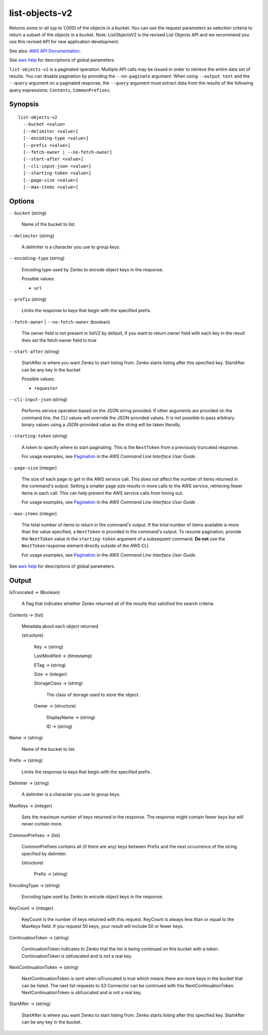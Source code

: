 .. _list-objects-v2:

list-objects-v2
===============

Returns some or all (up to 1,000) of the objects in a bucket. You can use the
request parameters as selection criteria to return a subset of the objects in a
bucket. Note: ListObjectsV2 is the revised List Objects API and we recommend you
use this revised API for new application development.

See also: `AWS API Documentation
<https://docs.aws.amazon.com/goto/WebAPI/s3-2006-03-01/ListObjectsV2>`_.

See `aws help <https://docs.aws.amazon.com/cli/latest/reference/index.html>`_
for descriptions of global parameters.

``list-objects-v2`` is a paginated operation. Multiple API calls may be issued
in order to retrieve the entire data set of results. You can disable pagination
by providing the ``--no-paginate`` argument.  When using ``--output text`` and
the ``--query`` argument on a paginated response, the ``--query`` argument must
extract data from the results of the following query expressions: ``Contents``,
``CommonPrefixes``.

Synopsis
--------

::

  list-objects-v2
    --bucket <value>
    [--delimiter <value>]
    [--encoding-type <value>]
    [--prefix <value>]
    [--fetch-owner | --no-fetch-owner]
    [--start-after <value>]
    [--cli-input-json <value>]
    [--starting-token <value>]
    [--page-size <value>]
    [--max-items <value>]

Options
-------

``--bucket`` (string)

  Name of the bucket to list.

``--delimiter`` (string)

  A delimiter is a character you use to group keys.

``--encoding-type`` (string)

  Encoding type used by Zenko to encode object keys in the response.

  Possible values:
  
  *   ``url``

``--prefix`` (string)

  Limits the response to keys that begin with the specified prefix.

``--fetch-owner`` | ``--no-fetch-owner`` (boolean)

  The owner field is not present in listV2 by default, if you want to return
  owner field with each key in the result then set the fetch owner field to true

``--start-after`` (string)

  StartAfter is where you want Zenko to start listing from. Zenko starts
  listing after this specified key. StartAfter can be any key in the bucket

  Possible values:
  
  *   ``requester``

``--cli-input-json`` (string)

  Performs service operation based on the JSON string provided. 
  If other arguments
  are provided on the command line, the CLI values will override the
  JSON-provided values. It is not possible to pass arbitrary binary values using
  a JSON-provided value as the string will be taken literally.

``--starting-token`` (string)

  A token to specify where to start paginating. This is the ``NextToken`` from a
  previously truncated response.

  For usage examples, see `Pagination
  <https://docs.aws.amazon.com/cli/latest/userguide/pagination.html>`__ in the
  *AWS Command Line Interface User Guide* .

``--page-size`` (integer)

  The size of each page to get in the AWS service call. This does not affect the
  number of items returned in the command's output. Setting a smaller page size
  results in more calls to the AWS service, retrieving fewer items in each
  call. This can help prevent the AWS service calls from timing out.

  For usage examples, see `Pagination
  <https://docs.aws.amazon.com/cli/latest/userguide/pagination.html>`__ in the
  *AWS Command Line Interface User Guide* .

``--max-items`` (integer)

  The total number of items to return in the command's output. If the total
  number of items available is more than the value specified, a ``NextToken`` is
  provided in the command's output. To resume pagination, provide the
  ``NextToken`` value in the ``starting-token`` argument of a subsequent
  command. **Do not** use the ``NextToken`` response element directly outside of
  the AWS CLI.

  For usage examples, see `Pagination
  <https://docs.aws.amazon.com/cli/latest/userguide/pagination.html>`__ in the
  *AWS Command Line Interface User Guide*.

See `aws help <https://docs.aws.amazon.com/cli/latest/reference/index.html>`_ for descriptions of global parameters.

Output
------

IsTruncated -> (Boolean)

  A flag that indicates whether Zenko returned all of the results
  that satisfied the search criteria.

Contents -> (list)

  Metadata about each object returned.

  (structure)

    Key -> (string)

    LastModified -> (timestamp)

    ETag -> (string)

    Size -> (integer)

    StorageClass -> (string)

      The class of storage used to store the object.
      
    Owner -> (structure)

      DisplayName -> (string)

      ID -> (string)

Name -> (string)

  Name of the bucket to list.

Prefix -> (string)

  Limits the response to keys that begin with the specified prefix.

Delimiter -> (string)

  A delimiter is a character you use to group keys.

MaxKeys -> (integer)

  Sets the maximum number of keys returned in the response. The response might
  contain fewer keys but will never contain more.

CommonPrefixes -> (list)

  CommonPrefixes contains all (if there are any) keys between Prefix and the
  next occurrence of the string specified by delimiter.

  (structure)

    Prefix -> (string)
    
EncodingType -> (string)

  Encoding type used by Zenko to encode object keys in the response.

KeyCount -> (integer)

  KeyCount is the number of keys returned with this request. KeyCount is
  always less than or equal to the MaxKeys field. If you request 50 keys, your
  result will include 50 or fewer keys.

ContinuationToken -> (string)

  ContinuationToken indicates to Zenko that the list is being continued
  on this bucket with a token. ContinuationToken is obfuscated and is not a real
  key.

NextContinuationToken -> (string)

  NextContinuationToken is sent when isTruncated is true which means there are
  more keys in the bucket that can be listed. The next list requests to S3
  Connector can be continued with this
  NextContinuationToken. NextContinuationToken is obfuscated and is not a real
  key.

StartAfter -> (string)

  StartAfter is where you want Zenko to start listing from. Zenko
  starts listing after this specified key. StartAfter can be any key in the
  bucket.
